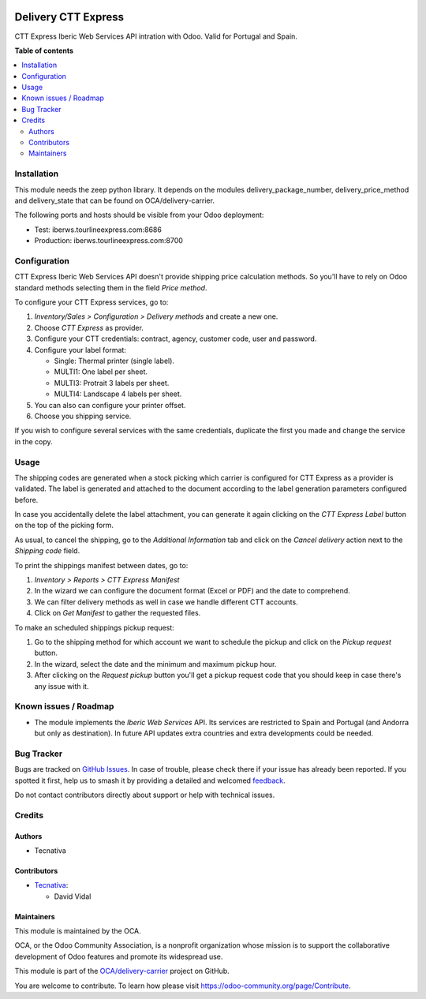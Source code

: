 .. image:: https://odoo-community.org/readme-banner-image
   :target: https://odoo-community.org/get-involved?utm_source=readme
   :alt: Odoo Community Association

====================
Delivery CTT Express
====================

.. 
   !!!!!!!!!!!!!!!!!!!!!!!!!!!!!!!!!!!!!!!!!!!!!!!!!!!!
   !! This file is generated by oca-gen-addon-readme !!
   !! changes will be overwritten.                   !!
   !!!!!!!!!!!!!!!!!!!!!!!!!!!!!!!!!!!!!!!!!!!!!!!!!!!!
   !! source digest: sha256:61dc166a0d116ac89d22b7ce6941490ff75bacb18ed526e67e8dbdebd310c895
   !!!!!!!!!!!!!!!!!!!!!!!!!!!!!!!!!!!!!!!!!!!!!!!!!!!!

.. |badge1| image:: https://img.shields.io/badge/maturity-Beta-yellow.png
    :target: https://odoo-community.org/page/development-status
    :alt: Beta
.. |badge2| image:: https://img.shields.io/badge/license-AGPL--3-blue.png
    :target: http://www.gnu.org/licenses/agpl-3.0-standalone.html
    :alt: License: AGPL-3
.. |badge3| image:: https://img.shields.io/badge/github-OCA%2Fdelivery--carrier-lightgray.png?logo=github
    :target: https://github.com/OCA/delivery-carrier/tree/17.0/delivery_cttexpress
    :alt: OCA/delivery-carrier
.. |badge4| image:: https://img.shields.io/badge/weblate-Translate%20me-F47D42.png
    :target: https://translation.odoo-community.org/projects/delivery-carrier-17-0/delivery-carrier-17-0-delivery_cttexpress
    :alt: Translate me on Weblate
.. |badge5| image:: https://img.shields.io/badge/runboat-Try%20me-875A7B.png
    :target: https://runboat.odoo-community.org/builds?repo=OCA/delivery-carrier&target_branch=17.0
    :alt: Try me on Runboat

|badge1| |badge2| |badge3| |badge4| |badge5|

CTT Express Iberic Web Services API intration with Odoo. Valid for
Portugal and Spain.

**Table of contents**

.. contents::
   :local:

Installation
============

This module needs the zeep python library. It depends on the modules
delivery_package_number, delivery_price_method and delivery_state that
can be found on OCA/delivery-carrier.

The following ports and hosts should be visible from your Odoo
deployment:

- Test: iberws.tourlineexpress.com:8686
- Production: iberws.tourlineexpress.com:8700

Configuration
=============

CTT Express Iberic Web Services API doesn't provide shipping price
calculation methods. So you'll have to rely on Odoo standard methods
selecting them in the field *Price method*.

To configure your CTT Express services, go to:

1. *Inventory/Sales > Configuration > Delivery methods* and create a new
   one.
2. Choose *CTT Express* as provider.
3. Configure your CTT credentials: contract, agency, customer code, user
   and password.
4. Configure your label format:

   - Single: Thermal printer (single label).
   - MULTI1: One label per sheet.
   - MULTI3: Protrait 3 labels per sheet.
   - MULTI4: Landscape 4 labels per sheet.

5. You can also can configure your printer offset.
6. Choose you shipping service.

If you wish to configure several services with the same credentials,
duplicate the first you made and change the service in the copy.

Usage
=====

The shipping codes are generated when a stock picking which carrier is
configured for CTT Express as a provider is validated. The label is
generated and attached to the document according to the label generation
parameters configured before.

In case you accidentally delete the label attachment, you can generate
it again clicking on the *CTT Express Label* button on the top of the
picking form.

As usual, to cancel the shipping, go to the *Additional Information* tab
and click on the *Cancel delivery* action next to the *Shipping code*
field.

To print the shippings manifest between dates, go to:

1. *Inventory > Reports > CTT Express Manifest*
2. In the wizard we can configure the document format (Excel or PDF) and
   the date to comprehend.
3. We can filter delivery methods as well in case we handle different
   CTT accounts.
4. Click on *Get Manifest* to gather the requested files.

To make an scheduled shippings pickup request:

1. Go to the shipping method for which account we want to schedule the
   pickup and click on the *Pickup request* button.
2. In the wizard, select the date and the minimum and maximum pickup
   hour.
3. After clicking on the *Request pickup* button you'll get a pickup
   request code that you should keep in case there's any issue with it.

Known issues / Roadmap
======================

- The module implements the *Iberic Web Services* API. Its services are
  restricted to Spain and Portugal (and Andorra but only as
  destination). In future API updates extra countries and extra
  developments could be needed.

Bug Tracker
===========

Bugs are tracked on `GitHub Issues <https://github.com/OCA/delivery-carrier/issues>`_.
In case of trouble, please check there if your issue has already been reported.
If you spotted it first, help us to smash it by providing a detailed and welcomed
`feedback <https://github.com/OCA/delivery-carrier/issues/new?body=module:%20delivery_cttexpress%0Aversion:%2017.0%0A%0A**Steps%20to%20reproduce**%0A-%20...%0A%0A**Current%20behavior**%0A%0A**Expected%20behavior**>`_.

Do not contact contributors directly about support or help with technical issues.

Credits
=======

Authors
-------

* Tecnativa

Contributors
------------

- `Tecnativa <https://www.tecnativa.com>`__:

  - David Vidal

Maintainers
-----------

This module is maintained by the OCA.

.. image:: https://odoo-community.org/logo.png
   :alt: Odoo Community Association
   :target: https://odoo-community.org

OCA, or the Odoo Community Association, is a nonprofit organization whose
mission is to support the collaborative development of Odoo features and
promote its widespread use.

This module is part of the `OCA/delivery-carrier <https://github.com/OCA/delivery-carrier/tree/17.0/delivery_cttexpress>`_ project on GitHub.

You are welcome to contribute. To learn how please visit https://odoo-community.org/page/Contribute.
